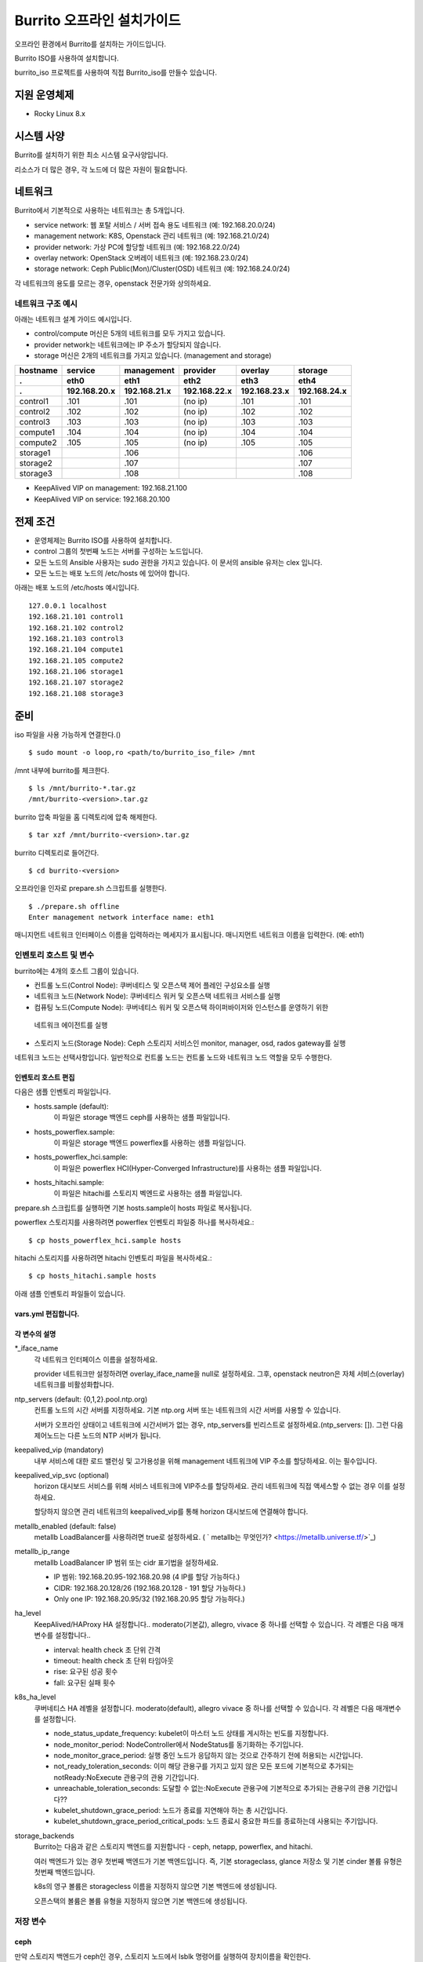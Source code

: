 =======================================
Burrito 오프라인 설치가이드
=======================================


.. This content will be ignored during compilation
   .. contents::
      :local:
      :backlinks: none
      :depth: 2

오프라인 환경에서 Burrito를 설치하는 가이드입니다.

Burrito ISO를 사용하여 설치합니다.

burrito_iso 프로젝트를 사용하여 직접 Burrito_iso를 만들수 있습니다.


지원 운영체제
---------------

* Rocky Linux 8.x

시스템 사양
-------------

Burrito를 설치하기 위한 최소 시스템 요구사양입니다.

========= ========= =========== ========= ===========
node role CPU (ea)  Memory (GB) Disk (GB) Extra Disks
--------- --------- ----------- --------- -----------
control   8         16          50        N/A        
--------- --------- ----------- --------- -----------
compute   4         8           50        N/A        
--------- --------- ----------- --------- -----------                            
storage   4         8           50        3 ea x 50GB        
========  ========= =========== ========= =========== 

리소스가 더 많은 경우, 각 노드에 더 많은 자원이 필요합니다.

네트워크
-----------

Burrito에서 기본적으로 사용하는 네트워크는 총 5개입니다.

* service network: 웹 포탈 서비스 / 서버 접속 용도 네트워크 (예: 192.168.20.0/24)
* management network: K8S, Openstack 관리 네트워크 (예: 192.168.21.0/24)
* provider network: 가상 PC에 할당할 네트워크 (예: 192.168.22.0/24)
* overlay network: OpenStack 오버레이 네트워크 (예: 192.168.23.0/24)
* storage network: Ceph Public(Mon)/Cluster(OSD) 네트워크 (예: 192.168.24.0/24)

각 네트워크의 용도를 모르는 경우, openstack 전문가와 상의하세요.

네트워크 구조 예시
++++++++++++++++++++

아래는 네트워크 설계 가이드 예시입니다. 

* control/compute 머신은 5개의 네트워크를 모두 가지고 있습니다.
* provider network는 네트워크에는 IP 주소가 할당되지 않습니다.
* storage 머신은 2개의 네트워크를 가지고 있습니다. (management and storage)

========  ============ ============ ============ ============ ============
hostname  service      management   provider     overlay      storage
--------  ------------ ------------ ------------ ------------ ------------
 .        eth0         eth1         eth2         eth3         eth4
 .        192.168.20.x 192.168.21.x 192.168.22.x 192.168.23.x 192.168.24.x 
========  ============ ============ ============ ============ ============
control1  .101          .101          (no ip)     .101           .101
control2  .102          .102          (no ip)     .102           .102
control3  .103          .103          (no ip)     .103           .103
compute1  .104          .104          (no ip)     .104           .104
compute2  .105          .105          (no ip)     .105           .105
storage1                .106                                     .106
storage2                .107                                     .107
storage3                .108                                     .108
========  ============ ============ ============ ============ ============

* KeepAlived VIP on management: 192.168.21.100
* KeepAlived VIP on service: 192.168.20.100

전제 조건
----------

* 운영체제는 Burrito ISO를 사용하여 설치합니다.
* control 그룹의 첫번째 노드는 서버를 구성하는 노드입니다.
* 모든 노드의 Ansible 사용자는 sudo 권한을 가지고 있습니다. 이 문서의 ansible 유저는 clex 입니다.
* 모든 노드는 배포 노드의 /etc/hosts 에 있어야 합니다.

아래는 배포 노드의 /etc/hosts 예시입니다.

::

   127.0.0.1 localhost
   192.168.21.101 control1
   192.168.21.102 control2
   192.168.21.103 control3
   192.168.21.104 compute1
   192.168.21.105 compute2
   192.168.21.106 storage1
   192.168.21.107 storage2
   192.168.21.108 storage3

준비
-------

iso 파일을 사용 가능하게 연결한다.()

::

   $ sudo mount -o loop,ro <path/to/burrito_iso_file> /mnt

/mnt 내부에 burrito를 체크한다.

::

   $ ls /mnt/burrito-*.tar.gz
   /mnt/burrito-<version>.tar.gz

burrito 압축 파일을 홈 디렉토리에 압축 해제한다.

::

   $ tar xzf /mnt/burrito-<version>.tar.gz

burrito 디렉토리로 들어간다.

::

   $ cd burrito-<version>

오프라인을 인자로 prepare.sh 스크립트를 실행한다.

::

   $ ./prepare.sh offline
   Enter management network interface name: eth1

매니지먼트 네트워크 인터페이스 이름을 입력하라는 메세지가 표시됩니다.
매니지먼트 네트워크 이름을 입력한다. (예: eth1)

인벤토리 호스트 및 변수
++++++++++++++++++++++++++++

burrito에는 4개의 호스트 그룹이 있습니다.

* 컨트롤 노드(Control Node): 쿠버네티스 및 오픈스택 제어 플레인 구성요소를 실행
* 네트워크 노드(Network Node): 쿠버네티스 워커 및 오픈스택 네트워크 서비스를 실행
* 컴퓨팅 노드(Compute Node): 쿠버네티스 워커 및 오픈스택 하이퍼바이저와 인스턴스를 운영하기 위한
 네트워크 에이전트를 실행
* 스토리지 노드(Storage Node): Ceph 스토리지 서비스인 monitor, manager, osd, rados gateway를 실행

네트워크 노드는 선택사항입니다. 일반적으로 컨트롤 노드는 컨트롤 노드와 네트워크 노드 역할을
모두 수행한다.

인벤토리 호스트 편집
^^^^^^^^^^^^^^^^^^^^^^^

다음은 샘플 인벤토리 파일입니다.

* hosts.sample (default):
    이 파일은 storage 백엔드 ceph를 사용하는 샘플 파일입니다.
* hosts_powerflex.sample:
    이 파일은 storage 백엔드 powerflex를 사용하는 샘플 파일입니다.
* hosts_powerflex_hci.sample:
    이 파일은 powerflex HCI(Hyper-Converged Infrastructure)를 사용하는 샘플 파일입니다.
* hosts_hitachi.sample:
    이 파일은 hitachi를 스토리지 벡엔드로 사용하는 샘플 파일입니다.

    
.. 경고::
    powerflex를 burrito에 설치하려면 Dell에서 powerflex rpm 패키지를 지원받아야 합니다.

.. 경고::
    HSPC(hitachi storage Plug-in for Containers) 이미지를 burrito에 설치하려면 Hitachi 에서
    hitachi 컨테이너 이미지를 받아야 합니다.

prepare.sh 스크립트를 실행하면 기본 hosts.sample이 hosts 파일로 복사됩니다.

powerflex 스토리지를 사용하려면 powerflex 인벤토리 파일중 하나를 복사하세요.::

   $ cp hosts_powerflex_hci.sample hosts

hitachi 스토리지를 사용하려면 hitachi 인벤토리 파일을 복사하세요.::

   $ cp hosts_hitachi.sample hosts

아래 샘플 인벤토리 파일들이 있습니다.

.. collapse:: 기본 인벤토리 파일

   .. code-block::
      :linenos:

      control1 ip=192.168.21.101 ansible_connection=local ansible_python_interpreter=/usr/bin/python3
      control2 ip=192.168.21.102
      control3 ip=192.168.21.103
      compute1 ip=192.168.21.104
      compute2 ip=192.168.21.105
      storage1 ip=192.168.21.106
      storage2 ip=192.168.21.107
      storage3 ip=192.168.21.108

      # ceph nodes
      [mons]
      storage[1:3]

      [mgrs]
      storage[1:3]

      [osds]
      storage[1:3]

      [rgws]
      storage[1:3]

      [clients]
      control[1:3]
      compute[1:2]

      # kubernetes nodes
      [kube_control_plane]
      control[1:3]

      [kube_node]
      control[1:3]
      compute[1:2]

      # openstack nodes
      [controller-node]
      control[1:3]

      [network-node]
      control[1:3]

      [compute-node]
      compute[1:2]

      ###################################################
      ## Do not touch below if you are not an expert!!! #
      ###################################################

.. collapse:: powerflex 인벤토리 파일

   .. code-block::
      :linenos:

      control1 ip=192.168.21.101 ansible_connection=local ansible_python_interpreter=/usr/bin/python3
      control2 ip=192.168.21.102
      control3 ip=192.168.21.103
      compute1 ip=192.168.21.104
      compute2 ip=192.168.21.105
      storage1 ip=192.168.21.106
      storage2 ip=192.168.21.107
      storage3 ip=192.168.21.108

      # ceph nodes
      [mons]
      [mgrs]
      [osds]
      [rgws]
      [clients]

      # powerflex nodes
      [mdm]
      storage[1:3]

      [sds]
      storage[1:3]

      [sdc]
      control[1:3]
      compute[1:2]

      [gateway]
      storage[1:2]

      [presentation]
      storage3

      # kubernetes nodes
      [kube_control_plane]
      control[1:3]

      [kube_node]
      control[1:3]
      compute[1:2]

      # openstack nodes
      [controller-node]
      control[1:3]

      [network-node]
      control[1:3]

      [compute-node]
      compute[1:2]

      ###################################################
      ## Do not touch below if you are not an expert!!! #
      ###################################################

.. collapse:: powerflex HCI 인벤토리 파일

   .. code-block::
      :linenos:

      pfx-1 ip=192.168.21.131 ansible_connection=local ansible_python_interpreter=/usr/bin/python3
      pfx-2 ip=192.168.21.132
      pfx-3 ip=192.168.21.133

      # ceph nodes
      [mons]
      [mgrs]
      [osds]
      [rgws]
      [clients]

      # powerflex nodes
      [mdm]
      pfx-[1:3]

      [sds]
      pfx-[1:3]

      [sdc]
      pfx-[1:3]

      [gateway]
      pfx-[1:2]

      [presentation]
      pfx-3

      # kubernetes nodes
      [kube_control_plane]
      pfx-[1:3]

      [kube_node]
      pfx-[1:3]

      # openstack nodes
      [controller-node]
      pfx-[1:3]

      [network-node]
      pfx-[1:3]

      [compute-node]
      pfx-[1:3]

      ###################################################
      ## Do not touch below if you are not an expert!!! #
      ###################################################

.. collapse:: hitachi 인벤토리 파일

   .. code-block::
      :linenos:

      control1 ip=192.168.21.101 ansible_connection=local ansible_python_interpreter=/usr/bin/python3
      control2 ip=192.168.21.102
      control3 ip=192.168.21.103
      compute1 ip=192.168.21.104
      compute2 ip=192.168.21.105
      storage1 ip=192.168.21.106
      storage2 ip=192.168.21.107
      storage3 ip=192.168.21.108
      
      # ceph nodes
      [mons]
      [mgrs]
      [osds]
      [rgws]
      [clients]
      
      # kubernetes nodes
      [kube_control_plane]
      control[1:3]
      
      [kube_node]
      control[1:3]
      compute[1:2]
      
      # openstack nodes
      [controller-node]
      control[1:3]
      
      [network-node]
      control[1:3]
      
      [compute-node]
      compute[1:2]
      
      ###################################################
      ## Do not touch below if you are not an expert!!! #
      ###################################################


.. 경고::
   이 샘플 파일에는 네트워크 노드가 없으므로 컨트롤 노드가 네트워크 그룹에
   있음을 주의하세요.

vars.yml 편집합니다.
^^^^^^^^^^^^^^^^^^^^^

.. code-block:: yaml
   :linenos:

   ---
   ### 네트워크 인터페이스명 정의.
   # overlay 네트워크를 설정하지 않으려면 overlay_iface_name을 null로 설정하세요.
   # 그후, provider 네트워크만 설정합니다.
   svc_iface_name: eth0
   mgmt_iface_name: eth1
   provider_iface_name: eth2
   overlay_iface_name: eth3
   storage_iface_name: eth4
   
   ### ntp
   # 컨트롤 노드의 대한 시간 서버를 지정해야 합니다.
   # 네트워크에 기본 ntp.org 서버 또는 시간 서버를 사용할 수 있습니다.
   # 만약 서버가 오프라인이고 네트워크에 시간 서버가 없으면,
   #   ntp_servers를 빈 목록으로 설정하세요.  
   #   그런 다음 컨트롤 노드는 다른 노드의 ntp 서버가 됩니다.
   # ntp_servers: []
   ntp_servers:
     - 0.pool.ntp.org
     - 1.pool.ntp.org
     - 2.pool.ntp.org
   
   ### keepalived VIP 매니지먼트 네트워크 연결(필수)
   keepalived_vip: ""
   # keepalived VIP 서비스 네트워크 연결 (선택)
   # 메니지먼트 네트워크에 직접 엑세스할 수 없는 경우 설정하세요.
   # 서비스 네트워크를 통해 horizon 대쉬보드에 엑세스해야 합니다..
   keepalived_vip_svc: ""
   
   ### metallb
   # metallb LoadBalancer를 사용하려면, true로 설정합니다.
   metallb_enabled: false
   # MetalLB LoadBalancer IP 범위 또는 cidr 표기법을 설정합니다.
   # IP 범위: 192.168.20.95-192.168.20.98 (4개의 ip할당 가능)
   # CIDR: 192.168.20.128/26 (192.168.20.128 - 191 지정가능.)
   # 하나의 IP: 192.168.20.95/32
   metallb_ip_range:
     - "192.168.20.95-192.168.20.98"
   
   ### HA tuning
   # ha 단계: moderato, allegro, and vivace
   # moderato: 기본 라이브니스 업데이트 및 failover 응답
   # allegro: 더 빠른 라이브니스 업데이트 및 failover 응답
   # vivace: 가장 빠른 라이브니스 업데이트 및 failover 응답
   ha_level: "moderato"
   k8s_ha_level: "moderato"
   
   ### 스토리지
   # 스토리지 백엔드: ceph 또는 netapp
   # 여러 백엔드가 있는경우, 첫번째 백엔드가 기본 백엔드입니다..
   storage_backends:
     - ceph
     - netapp
     - powerflex
     - hitachi
   
   # ceph: ceph 설정은 group_vars/all/ceph_vars.yml 에 있습니다.
   # netapp: netapp 설정은 group_vars/all/netapp_vars.yml 에 있습니다.
   # powerflex: powerflex 설정은 group_vars/all/powerflex_vars.yml 에 있습니다.
   # hitachi: hitachi 설정은 group_vars/all/hitachi_vars.yml 에 있습니다.

   ##############################################
   ## 전문가가 아니라면 아래를 편집하지 마세요!!!  #
   ##############################################

각 변수의 설명
^^^^^^^^^^^^^^^^

\*_iface_name
  각 네트워크 인터페이스 이름을 설정하세요.

  provider 네트워크만 설정하려면 overlay_iface_name을 null로 설정하세요.
  그후, openstack neutron은 자체 서비스(overlay) 네트워크를 비활성화합니다.

ntp_servers (default: {0,1,2}.pool.ntp.org)
  컨트롤 노드의 시간 서버를 지정하세요.
  기본 ntp.org 서버 또는 네트워크의 시간 서버를 사용할 수 있습니다.

  서버가 오프라인 상태이고 네트워크에 시간서버가 없는 경우,
  ntp_servers를 빈리스트로 설정하세요.(ntp_servers: []). 그런 다음 제어노드는
  다른 노드의 NTP 서버가 됩니다.

keepalived_vip (mandatory)
  내부 서비스에 대한 로드 밸런싱 및 고가용성을 위해 management 네트워크에 VIP
  주소를 할당하세요. 이는 필수입니다.

keepalived_vip_svc (optional)
  horizon 대시보드 서비스를 위해 서비스 네트워크에 VIP주소를 할당하세요.
  관리 네트워크에 직접 액세스할 수 없는 경우 이를 설정하세요.

  할당하지 않으면 관리 네트워크의 keepalived_vip를 통해 horizon
  대시보드에 연결해야 합니다.

metallb_enabled (default: false)
  metallb LoadBalancer를 사용하려면 true로 설정하세요.
  ( ` metallb는 무엇인가? <https://metallb.universe.tf/>`_)

metallb_ip_range
  metallb LoadBalancer IP 범위 또는 cidr 표기법을 설정하세요.

  * IP 범위: 192.168.20.95-192.168.20.98 (4 IP를 할당 가능하다.)
  * CIDR: 192.168.20.128/26 (192.168.20.128 - 191 할당 가능하다.)
  * Only one IP: 192.168.20.95/32 (192.168.20.95 할당 가능하다.)

ha_level
  KeepAlived/HAProxy HA 설정합니다..
  moderato(기본값), allegro, vivace 중 하나를 선택할 수 있습니다.
  각 레벨은 다음 매개변수를 설정합니다..

  * interval: health check 초 단위 간격
  * timeout: health check 초 단위 타임아웃
  * rise: 요구된 성공 횟수
  * fall: 요구된 실패 횟수

k8s_ha_level
  쿠버네티스 HA 레벨을 설정합니다.
  moderato(default), allegro vivace 중 하나를 선택할 수 있습니다.
  각 레벨은 다음 매개변수를 설정합니다.

  * node_status_update_frequency: 
    kubelet이 마스터 노드 상태를 게시하는 빈도를 지정합니다.
  * node_monitor_period:
    NodeController에서 NodeStatus를 동기화하는 주기입니다.
  * node_monitor_grace_period:
    실행 중인 노드가 응답하지 않는 것으로 간주하기 전에 허용되는 시간입니다.
  * not_ready_toleration_seconds:
    이미 해당 관용구를 가지고 있지 않은 모든 포드에 기본적으로 추가되는 notReady:NoExecute 관용구의 관용 기간입니다.
  * unreachable_toleration_seconds:
    도달할 수 없는:NoExecute 관용구에 기본적으로 추가되는 관용구의 관용 기간입니다??
  * kubelet_shutdown_grace_period:
    노드가 종료를 지연해야 하는 총 시간입니다.
  * kubelet_shutdown_grace_period_critical_pods:
    노드 종료시 중요한 파드를 종료하는데 사용되는 주기입니다.

storage_backends
  Burrito는 다음과 같은 스토리지 백엔드를 지원합니다 -
  ceph, netapp, powerflex, and hitachi.

  여러 백엔드가 있는 경우 첫번째 백엔드가 기본 백엔드입니다.
  즉, 기본 storageclass, glance 저장소 및 기본 cinder 볼륨 유형은 첫번째 백엔드입니다.
  
  k8s의 영구 볼륨은 storagecless 이름을 지정하지 않으면 기본 백엔드에 생성됩니다.
  
  오픈스택의 볼륨은 볼륨 유형을 지정하지 않으면 기본 백엔드에 생성됩니다.

저장 변수
++++++++++

ceph
^^^^^

만약 스토리지 백엔드가 ceph인 경우, 
스토리지 노드에서 lsblk 명령어를 실행하여 장치이름을 확인한다.

.. code-block:: shell

   storage1$ lsblk -p
   NAME        MAJ:MIN RM SIZE RO TYPE MOUNTPOINT
   /dev/sda      8:0    0  50G  0 disk 
   └─/dev/sda1   8:1    0  50G  0 part /
   /dev/sdb      8:16   0  50G  0 disk 
   /dev/sdc      8:32   0  50G  0 disk 
   /dev/sdd      8:48   0  50G  0 disk 

이 경우, /dev/sda 가 운영체제 디스크이고 /dev/sd{b,c,d}는
ceph OSD 디스크입니다.

group_vars/all/ceph_vars.yml 을 편집하세요.

.. code-block::
   :linenos:

   ---
   # ceph config
   lvm_volumes:
     - data: /dev/sdb
     - data: /dev/sdc
     - data: /dev/sdd
   ...

netapp
^^^^^^^

netapp 스토리지 백엔드의 경우, group_vars/all/netapp_vars.yml을 편집하세요.

.. code-block::
   :linenos:

   ---
   netapp:
     - name: netapp1
       managementLIF: "192.168.100.230"
       dataLIF: "192.168.140.19"
       svm: "svm01"
       username: "admin"
       password: "<netapp_admin_password>"
       nfsMountOptions: "lookupcache=pos"
       shares:
         - /dev03
   ...

특정 NFS 버전을 사용하려면 nfsMountOption의 nfsvers를 추가할 수 있습니다.

예를들어, nfs version 4.0을 사용하려면 nfsMountOptions에 nfsvers=4.0을 입력하세요.
(nfsMountOptions: "nfsvers=4.0,lookupcache=pos")
그런 다음, NetApp NFS 스토리지에서 NFS 버전 4가 활성화되어 있는지 확인해야 합니다.

만약 이러한 변수들이 무엇을 의미하는지 모르겠다면, Netapp 엔지니어에게 문의하세요.

powerflex
^^^^^^^^^^

powerflex 스토리지 백엔드의 경우,
스토리지 노드에서 lsblk 명령어를 입력해서 디바이스명을 확인한다.

.. code-block::
   :linenos:

   storage1$ lsblk -p
   NAME        MAJ:MIN RM SIZE RO TYPE MOUNTPOINT
   /dev/sda      8:0    0  50G  0 disk
   └─/dev/sda1   8:1    0  50G  0 part /
   /dev/sdb      8:16   0  50G  0 disk
   /dev/sdc      8:32   0  50G  0 disk
   /dev/sdd      8:48   0  50G  0 disk

이 경우, /dev/sda 는 운영체제 디스크이고 /dev/sd{b,c,d} 는 powerflex SDS 디스크이다.

group_vars/all/powerflex_vars.yml 을 편집합니다.

.. code-block::
   :linenos:

   # MDM VIPs on storage networks
   mdm_ip:
     - "192.168.24.100"
   storage_iface_names:
     - eth4
   sds_devices:
     - /dev/sdb
     - /dev/sdc
     - /dev/sdd

   #
   # Do Not Edit below
   #

만약 이 변수들이 무엇을 의미하는지 모르겠다면, 
Dell 엔지니어에게 문의하세요.

hitachi
^^^^^^^

burrito에서 히타치 스토리지를 사용하기 전에,
호스트 그룹 및 호스트 모드 옵션을 수동으로 설정해야 합니다.

참고바랍니다.
:문서:`히타치 스토리지 매뉴얼 설정 가이드 <setup_hitachi_storage>`.

히타치 스토리지 백엔드의 경우, group_vars/all/hitachi_vars.yml를 편집하세요.

.. code-block::
   :linenos:

   ---
   # 스토리지 모델: 저장소 모델 hitachi_prefix_id를 아래에서 확인하세요.
   hitachi_storage_model: vsp_e990
   
   ## k8s 스토리지클래스 변수들
   # 히타치 스토리지 시리얼 넘버를 확인한다.
   hitachi_serial_number: "<serial_number>"
   hitachi_pool_id: "0"
   # k8s PV에서 사용할 포트 식별자
   hitachi_port_id: "CL4-A"
   
   ## openstack cinder 변수들
   hitachi_san_ip: "<san_ip>"
   hitachi_san_login: "<san_login>"
   hitachi_san_password: "<san_password>"
   hitachi_ldev_range: "00:10:00-00:10:FF"
   hitachi_target_ports: "CL3-A"
   hitachi_compute_target_ports: "CL1-A,CL2-A,CL3-A,CL5-A,CL6-A"
   
   ###########################
   # 아래를 수정하지 마세요!!! #
   ###########################

저장소에 관한 정보를 얻으려면 히타치 엔지니어에게 문의하세요.

* hitachi_storage_model: hitachi_prefix_id 변수 값 중 하나를 입력하세요.
* hitachi_serial_number: 6자리 시리얼 번호
* hitachi_pool_id: 히타치 스토리지 풀 ID
* hitachi_port_id: 쿠버네티스 포트 ID
* hitachi_san_ip: 히타치 컨트롤러의 IP주소
* hitachi_san_login: 히타치 컨트롤러의 사용자 이름
* hitachi_san_password: 히타치 컨트롤러의 비밀번호
* hitachi_ldev_range: 씬더 드라이버에서 사용할 수 있는 LDEV 번호 범위를 
  ‘aa:bb:cc-dd:ee:ff’ 형식으로 입력하세요.
* hitachi_target_ports: 볼륨을 제어노드에 연결하는데 사용되는 저장소 포트ID
* hitachi_compute_target_ports: 제어 및 컴퓨팅 노드에 볼륨을 연결하는데 사용되는
저장소 포트ID

vault secret 파일 생성
+++++++++++++++++++++++++++

비밀번호를 암호화하기 위해 vault 파일을 생성합니다.::

   $ ./run.sh vault
   <user> password:
   openstack admin password:
   Encryption successful

다른 노드에 ssh 연결을 위한 사용자 비밀번호를 입력하세요.

오픈스택 horizon 대시보드에 연결할 때 사용할 오픈스택 관리자 비밀번호를
입력하세요.

연결 확인
+++++++++++++

다른 노드 연결을 확인하세요.::

   $ ./run.sh ping

모든 노드에서 성공을 확인해야 합니다.

설치
--------

각 플레이북 실행 시 PLAY REACAP에서 실패한 작업이 없어야 합니다.

예를 들어::

   PLAY RECAP *****************************************************************
   control1                   : ok=20   changed=8    unreachable=0    failed=0    skipped=0    rescued=0    ignored=0   
   control2                   : ok=19   changed=8    unreachable=0    failed=0    skipped=0    rescued=0    ignored=0   
   control3                   : ok=19   changed=8    unreachable=0    failed=0    skipped=0    rescued=0    ignored=0   

각 단계에는 결과 프로세스가 있으며, 다음 단계로 넘어가기 전에 확인해주세요.

.. 경고::
   **결과 확인시 실패작업이 있을경우 다음단계를 진행하지 마세요.**

Step.1 Preflight
+++++++++++++++++

Preflight 설치 단계는 다음 작업을 구현합니다.

* 로컬 yum 리포지토리를 설정합니다.
* NTP 타임 서버 및 클라이언트 구성.
* 공개 ssh 키를 다른 노드에 배포합니다. (deploy_ssh_key 가 true 인 경우).

설치
^^^^^^^

preflight 플레이북 실행.::

   $ ./run.sh preflight

확인
^^^^^

로컬 yum 리포지토리가 모든 노드에 설정 되어있는지 확인합니다.::

   $ sudo dnf repolist
   repo id                               repo name
   burrito                               Burrito Repo

ntp 서버 및 클라이언트가 구성되어 있는지 확인한다.

ntp_servers를 빈 목록(ntp_servers: [])으로 설정하면,
각 제어 노드는 다른 제어 노드를 타임 서버로 가져야 한다.::

   control1$ chronyc sources
   MS Name/IP address      Stratum Poll Reach LastRx Last sample               
   ========================================================================
   ^? control2             9   6   377   491   +397ms[ +397ms] +/-  382us
   ^? control3             9   6   377   490   -409ms[ -409ms] +/-  215us

컴퓨트/스토리지 노드에는 시간 서버로 제어 노드가 있어야 한다.::

   $ chronyc sources
   MS Name/IP address      Stratum Poll Reach LastRx Last sample               
   ========================================================================
   ^* control1             8   6   377    46    -15us[  -44us] +/-  212us
   ^- control2             9   6   377    47    -57us[  -86us] +/-  513us
   ^- control3             9   6   377    47    -97us[ -126us] +/-  674us

Step.2 HA 
++++++++++

HA 설치 단계는 다음과 같은 작업을 구현한다.

* KeepAlived 서비스를 설정합니다..
* HAProxy 서비스를 설정합니다.

KeepAlived 및 HAProxy 서비스는 burrito 플랫폼의 필수 서비스입니다.

로컬 컨테이너 레지스트리, 로컬 yum 리포지토리,
Ceph Rados Gateway 서비스는 해당 서비스에 종속성을 갖는다.

설치
^^^^^

HA 스택 플레이북 실행.::

   $ ./run.sh ha

확인
^^^^^^

컨트롤 노드에서 keepalived 및 haproxy가 실행중인지 확인한다.::

   $ sudo systemctl status keepalived haproxy
   keepalived.service - LVS and VRRP High Availability Monitor
   ...
      Active: active (running) since Wed 2023-05-31 17:29:05 KST; 6min ago
   ...
   haproxy.service - HAProxy Load Balancer
   ...
      Active: active (running) since Wed 2023-05-31 17:28:52 KST; 8min ago

management 인터페이스에 keepalived_vip가 생성되었는지 확인합니다 
첫번째 컨트롤 노드.::

   $ ip -br -4 address show dev eth1
   eth1             UP             192.168.21.101/24 192.168.21.100/32 

서비스 인터페이스에 keepalived_vip_svc가 생성되었는지 확인합니다 
설정을 했을 경우 첫번째 컨트롤 노드.::

   $ ip -br -4 address show dev eth0
   eth0             UP             192.168.20.101/24 192.168.20.100/32 

Step.3 Ceph
+++++++++++

스토리지 백엔드로 ceph를 정의하지 않았으면 이 단계를 건너 뛰세요.

Ceph 설치 단계는 다음과 같은 작업을 구현합니다.

* 스토리지 노드에 ceph 서버 및 클라이언트 패키지를 설치합니다.
* 다른 노드에 ceph 클라이언트 패키지를 설치합니다.
* 스토리지 노드에 ceph monitor, manager, osd, rados gateway 서비스를
   설정합니다.

설치
^^^^^

ceph가 스토리지 백엔드에 있으면 ceph 플레이북을 실행합니다.::

   $ ./run.sh ceph

확인
^^^^^^

ceph 플레이북 실행 후 ceph 상태 확인.::

   $ sudo ceph health
   HEALTH_OK

HEALTH_OK 확인한다.

자세한 상태를 확인하려면, `sudo ceph -s` 명령어를 실행한다.
아래와 같이 출력된다.::

   $ sudo ceph -s
     cluster:
       id:     cd7bdd5a-1814-4e6a-9e07-c2bdc3f53fea
       health: HEALTH_OK
    
     services:
       mon: 3 daemons, quorum storage1,storage2,storage3 (age 17h)
       mgr: storage2(active, since 17h), standbys: storage1, storage3
       osd: 9 osds: 9 up (since 17h), 9 in (since 17h)
       rgw: 3 daemons active (3 hosts, 1 zones)
    
     data:
       pools:   10 pools, 513 pgs
       objects: 2.54k objects, 7.3 GiB
       usage:   19 GiB used, 431 GiB / 450 GiB avail
       pgs:     513 active+clean

4가지 서비스가 있습니다. - mon, mgr, osd, and rgw.

때때로 Health_WARN <something> 과 함께 recently crashed 로 표시될수 있습니다.
괜찮아요. 대부분 무해한 경고입니다.

충돌 목록을 나열합니다.::

   $ sudo ceph crash ls

모든 충돌 기록입니다.::

   $ sudo ceph crash archive-all

이후, ceph 상태를 다시 확인합니다. HEALTH_OK가 나옵니다.

Step.4 Kubernetes
+++++++++++++++++

쿠버네티스 설치 단계는 다음과 같은 작업을 구현한다.

* 쿠버네티스 노드에 쿠버네티스 이진파일을 설치합니다.
* 쿠버네티스 컨트롤 플레인을 설정합니다.
* 쿠버네티스 워커 노드를 설정합니다.
* kube-system 네임스페이스에 로컬 레지스트리를 설정합니다.

설치
^^^^^^^

k8s 플레이북을 실행.::

   $ ./run.sh k8s

확인
^^^^^^

모든 노드가 Ready 상태인지 확인한다.::

   $ sudo kubectl get nodes
   NAME       STATUS   ROLES           AGE   VERSION
   compute1   Ready    <none>          15m   v1.28.3
   compute2   Ready    <none>          15m   v1.28.3
   control1   Ready    control-plane   17m   v1.28.3
   control2   Ready    control-plane   16m   v1.28.3
   control3   Ready    control-plane   16m   v1.28.3


Step.5.1 Netapp
++++++++++++++++

스토리지 백엔드로 netapp 정의하지 않았으면 이 단계를 건너 뛰세요.

Netapp 설치 단계는 다음과 같은 작업을 구현한다.

* 트라이던트 네임스페이스에 트라이던트 구성요소를 설치합니다.
* netapp 백엔드를 설정합니다.
* netapp 스토리지 클래스를 만듭니다.

설치
^^^^^^^

netapp 플레이북 실행.::

   $ ./run.sh netapp

확인
^^^^^

모든 파드가 Running 이고 Ready가 되었는지 확인하세요.::

   $ sudo kubectl get pods -n trident
   NAME                           READY   STATUS    RESTARTS   AGE
   trident-csi-6b96bb4f87-tw22r   6/6     Running   0          43s
   trident-csi-84g2x              2/2     Running   0          42s
   trident-csi-f6m8w              2/2     Running   0          42s
   trident-csi-klj7h              2/2     Running   0          42s
   trident-csi-kv9mw              2/2     Running   0          42s
   trident-csi-r8gqv              2/2     Running   0          43s

netapp 스토리지 클래스가 생성되었는지 확인.::

   $ sudo kubectl get storageclass netapp
   NAME               PROVISIONER             RECLAIMPOLICY   VOLUMEBINDINGMODE   ALLOWVOLUMEEXPANSION   AGE
   netapp (default)   csi.trident.netapp.io   Delete          Immediate           true                   20h

Step.5.2 Powerflex
+++++++++++++++++++

스토리지 백엔드로 powerflex를 정의하지 않았으면 이 단계를 건너 뛰세요.

powerflex 설치 단계는 다음과 같은 작업을 구현한다.

* powerflex rpm 패키지를 설치합니다.
* powerflex MDM cluster를 생성합니다.
* gateway 및 프리젠테이션 서비스를 구성합니다.
* Protection Domain, Storage Pool, 및 SDS 디바이스를 설정합니다.
* vxflexos 네임스페이스에 vxflexos 컨트롤러 및 노드를 설치합니다.
* powerflex 스토리지 클래스를 생성합니다.

설치
^^^^^

powerflex 플레이북을 실행.::

   $ ./run.sh powerflex

확인
^^^^^

vxflexos 네임스페이스의 모든 파드가 실행중이고 준비 상태인지 확인.::

   $ sudo kubectl get pods -n vxflexos
   NAME                                   READY   STATUS    RESTARTS   AGE
   vxflexos-controller-744989794d-92bvf   5/5     Running   0          18h
   vxflexos-controller-744989794d-gblz2   5/5     Running   0          18h
   vxflexos-node-dh55h                    2/2     Running   0          18h
   vxflexos-node-k7kpb                    2/2     Running   0          18h
   vxflexos-node-tk7hd                    2/2     Running   0          18h

powerflex 스토리지 클래스가 생성되었는지 확인.::

   $ sudo kubectl get storageclass powerflex
   NAME                  PROVISIONER                RECLAIMPOLICY   VOLUMEBINDINGMODE      ALLOWVOLUMEEXPANSION   AGE
   powerflex (default)   csi-vxflexos.dellemc.com   Delete          WaitForFirstConsumer   true                   20h

Step.5.3 Hitachi
+++++++++++++++++

스토리지 백엔드로 hitachi를 정의하지 않았으면 이 단계를 건너 뛰세요.

Hitachi설치 단계는 다음과 같은 작업을 구현한다.

* hspc-operator-system 네임스페이스에 HSPC(Hitachi Storage Plug-in for Containers)를 설치합니다.
* Hitachi 스토리지 클래스를 생성합니다.

설치
^^^^^

hitachi 플레이북 실행.::

   $ ./run.sh hitachi

확인
^^^^^^

hspc-operator-system 네임스페이스에서 모든 Pod가 실행 중이고 준비되었는지 확인.::

   $ sudo kubectl get pods -n hspc-operator-system
   NAME                                                READY   STATUS    RESTARTS        AGE
   hspc-csi-controller-7c4cbdccbc-sh7lz                6/6     Running   0               40s
   hspc-csi-node-2snpm                                 2/2     Running   0               42s
   hspc-csi-node-2t897                                 2/2     Running   0               42s
   hspc-csi-node-xd78f                                 2/2     Running   0               42s
   hspc-operator-controller-manager-599b69557b-6v9k7   1/1     Running   0               35s

powerflex storageclass 가 생성되었는지 확인.::

   $ sudo kubectl get storageclass hitachi
   NAME                PROVISIONER            RECLAIMPOLICY   VOLUMEBINDINGMODE   ALLOWVOLUMEEXPANSION   AGE
   hitachi (default)   hspc.csi.hitachi.com   Delete          Immediate           true                   30s

Step.6 Patch
+++++++++++++

patch 설치 단계는 다음 작업을 수행합니다.

* ceph가 storage_backends에 있으면 ceph-csi 드라이버를 설치합니다..
* kube-apiserver 를 패치합니다.

설치
^^^^^^^

patch 플레이북 실행.::

   $ ./run.sh patch

확인
^^^^^

패치 후 kube-apiserver를 다시 시작하는데 시간이 걸립니다.

모든 파드가 Running 상태를 확인하고 kube-system 네임스페이스에 Running 상태인지 확인.

.. collapse:: kube-system 네임스페이스 파드 목록

   .. code-block:: shell

      $ sudo kubectl get pods -n kube-system
      NAME                                       READY STATUS    RESTARTS      AGE
      calico-kube-controllers-67c66cdbfb-rz8lz   1/1   Running   0             60m
      calico-node-28k2c                          1/1   Running   0             60m
      calico-node-7cj6z                          1/1   Running   0             60m
      calico-node-99s5j                          1/1   Running   0             60m
      calico-node-tnmht                          1/1   Running   0             60m
      calico-node-zmpxs                          1/1   Running   0             60m
      coredns-748d85fb6d-c8cj2                   1/1   Running   1 (28s ago)   59m
      coredns-748d85fb6d-gfv98                   1/1   Running   1 (27s ago)   59m
      dns-autoscaler-795478c785-hrjqr            1/1   Running   1 (32s ago)   59m
      kube-apiserver-control1                    1/1   Running   0             33s
      kube-apiserver-control2                    1/1   Running   0             34s
      kube-apiserver-control3                    1/1   Running   0             35s
      kube-controller-manager-control1           1/1   Running   1             62m
      kube-controller-manager-control2           1/1   Running   1             62m
      kube-controller-manager-control3           1/1   Running   1             62m
      kube-proxy-jjq5l                           1/1   Running   0             61m
      kube-proxy-k4kxq                           1/1   Running   0             61m
      kube-proxy-lqtgc                           1/1   Running   0             61m
      kube-proxy-qhdzh                           1/1   Running   0             61m
      kube-proxy-vxrg8                           1/1   Running   0             61m
      kube-scheduler-control1                    1/1   Running   2             62m
      kube-scheduler-control2                    1/1   Running   1             62m
      kube-scheduler-control3                    1/1   Running   1             62m
      nginx-proxy-compute1                       1/1   Running   0             60m
      nginx-proxy-compute2                       1/1   Running   0             60m
      nodelocaldns-5dbbw                         1/1   Running   0             59m
      nodelocaldns-cq2sd                         1/1   Running   0             59m
      nodelocaldns-dzcjr                         1/1   Running   0             59m
      nodelocaldns-plhwm                         1/1   Running   0             59m
      nodelocaldns-vlb8w                         1/1   Running   0             59m
      registry-5v9th                             1/1   Running   0             58m

레지스트리 파드가 실행되고 준비될 때까지 기다립니다.


Step.7 Registry
+++++++++++++++

Registry 설치 단계는 다음 작업을 구현합니다.

* registry 파드 이름을 가져옵니다.
* ISO에서 registry 파드로 컨테이너 이미지를 복사합니다.

설치
^^^^^^^

registry 플레이북을 실행.::

   $ ./run.sh registry

확인
^^^^^^

이미지가 로컬 registry에 있는지 확인합니다.::

   $ curl -s <keepalived_vip>:32680/v2/_catalog | jq
   {
       "repositories": [
           "airshipit/kubernetes-entrypoint",
           "calico/cni",
           "calico/kube-controllers",
           ...
           "sig-storage/csi-resizer",
           "sig-storage/csi-snapshotter"
       ]
   }

출력의 리포지토리는 비워둘 수 없습니다.

Step.8 Landing
+++++++++++++++

Landing 설치 단계에서는 다음 작업을 수행 합니다.

* 컨트롤 노드에 제네시스 레지스트리 서비스를 배포합니다.
* 패치 부트스트랩 파드 (kube-{apiserver,scheduler,controller-manager},
  kube-proxy, local registry 및 csi driver pods) 를 통해 이미지 URL을
  변경할 수 있습니다.
* burrito 네임스페이스에 로컬 yum 리포지터리 파드 배포합니다.
* happroxy에서 레지스트리 및 저장소 서비스 등록한다.
* GNSH(Install Graceful Node Shutdown Helper)를 설치합니다.

설치
^^^^^

landing 플레이북 실행.::

   $ ./run.sh landing

확인
^^^^^

제네시스 레지스트리 서비스가 컨트롤 노드에서 실행중인지 확인합니다.::

   $ sudo systemctl status genesis_registry.service gnsh.service
   genesis_registry.service - Geneis Registry service
   ...
    Active: active (running) since Fri 2023-09-22 14:39:41 KST; 3min 13s ago
   ...
   gnsh.service - Graceful Node Shutdown Helper
   ...
     Active: active (exited) since Fri 2023-09-22 14:42:36 KST; 19s ago

로컬 리포지토리 파드가 runnin 및 ready 인지 kube-system 네임스페이스에서
확인합니다..::

   $ sudo kubectl get pods -n kube-system
   NAME                        READY   STATUS    RESTARTS   AGE
   ...
   localrepo-c4bc5b89d-nbtq9   1/1     Running   0          3m38s

GNSH(Graceful Node Shutdown Helper) 서비스가 실행 중인지 확인합니다. .::

   $ sudo systemctl status gnsh.service
    gnsh.service - Graceful Node Shutdown Helper
      Loaded: loaded (/etc/systemd/system/gnsh.service; enabled; vendor preset: di>
      Active: active (exited) since Tue 2023-11-07 13:58:34 KST; 25min ago
     Process: 435851 ExecStart=/usr/bin/gnsh start (code=exited, status=0/SUCCESS)
    Main PID: 435851 (code=exited, status=0/SUCCESS)
       Tasks: 0 (limit: 100633)
      Memory: 0B
      CGroup: /system.slice/gnsh.service
   
   Nov 07 13:58:34 control1 systemd[1]: Starting Graceful Node Shutdown Helper...
   Nov 07 13:58:34 control1 gnsh[435851]: Uncordon my node control1.
   Nov 07 13:58:34 control1 gnsh[435853]: node/control1 already uncordoned
   Nov 07 13:58:34 control1 systemd[1]: Started Graceful Node Shutdown Helper.


축하합니다.! 

burrito 플랫폼 설치를 완료했습니다.

다음은 burrito 플랫폼에 OpenStack을 설치합니다.

Step.9 Burrito
+++++++++++++++++

burrito 설치 단계는 다음과 같은 작업을 수행합니다.

* rados gateway 사용자 (default: cloudpc)를 생성하고
  클라이언트 구성 (s3cfg).
* nova vnc TLS 인증서를 배포합니다.
* OpenStack 구성 요소를 배포합니다.
* nova ssh keypair를 생성하여 모든 컴퓨트 노드에 복사합니다.

설치
^^^^^

burrito 플레이북 실행.::

   $ ./run.sh burrito

확인
^^^^^

openstack 네임스페이스에서 모든 파드가 running, ready 상태인지 확인.::

   $ sudo kubectl get pods -n openstack
   NAME                                   READY   STATUS      RESTARTS   AGE
   barbican-api-664986fd5-jkp9x           1/1     Running     0          4m23s
   ...
   rabbitmq-rabbitmq-0                    1/1     Running     0          27m
   rabbitmq-rabbitmq-1                    1/1     Running     0          27m
   rabbitmq-rabbitmq-2                    1/1     Running     0          27m

축하합니다.!

burrito 쿠버네티스 플랫폼에서 OpenStack 설치를 완료했습니다.

Horizon
----------

horizon 대시보드는 컨트롤 노드에서 tcp 31000 수신합니다.

브라우저에서 horizon 대시보드에 연결하는 방법은 다음과 같습니다.

#. 브라우저를 엽니다.

#. keepalived_vip_svc 설정되어 있으면,
   https://<keepalived_vip_svc>:31000/ 연결합니다.

#. keepalived_vip_svc 설정되어 있지 않으면,
   https://<keepalived_vip>:31000/ 연결합니다.

#. 자체 서명된 TLS 인증서 수락 및 로그인.
   관리자 암호는 vault 실행할 때 설정 한 암호입니다.
   (오픈스택 관리자 비밀번호:).

다음은, btx(burrito toolbox)를 이용하여 기본적인 오픈스택 동작 테스트를 수행합니다.

BTX
---

BTX는 burrito 플랫폼을 위한 도구 상자입니다.
running 상태여야 합니다..::

   $ sudo kubectl -n openstack get pods -l application=btx
   NAME    READY   STATUS    RESTARTS   AGE
   btx-0   1/1     Running   0          36m

btx shell로 이동합니다. (bts).::

   $ . ~/.btx.env
   $ bts

openstack volume 서비스 상태를 확인합니다.::

   root@btx-0:/# openstack volume service list
   +------------------+------------------------------+------+---------+-------+----------------------------+
   | Binary           | Host                         | Zone | Status  | State | Updated At                 |
   +------------------+------------------------------+------+---------+-------+----------------------------+
   | cinder-scheduler | cinder-volume-worker         | nova | enabled | up    | 2023-05-31T12:05:02.000000 |
   | cinder-volume    | cinder-volume-worker@rbd1    | nova | enabled | up    | 2023-05-31T12:05:02.000000 |
   | cinder-volume    | cinder-volume-worker@netapp1 | nova | enabled | up    | 2023-05-31T12:05:07.000000 |
   +------------------+------------------------------+------+---------+-------+----------------------------+

다음은 hitachi storage backend의 볼륨 서비스 상태의 예입니다.::

   root@btx-0:/# o volume service list
   +------------------+------------------------------+------+---------+-------+----------------------------+
   | Binary           | Host                         | Zone | Status  | State | Updated At                 |
   +------------------+------------------------------+------+---------+-------+----------------------------+
   | cinder-scheduler | cinder-volume-worker         | nova | enabled | up    | 2023-12-12T07:46:59.000000 |
   | cinder-volume    | cinder-volume-worker@hitachi | nova | enabled | up    | 2023-12-12T07:46:56.000000 |
   +------------------+------------------------------+------+---------+-------+----------------------------+

* 모든 서비스가 활성화되어 있어야 합니다.
* ceph와 netapp storage backend를 모두 설정하면, 
  볼륨 서비스가 모두 활성화되고 output에서 up됩니다.
* cinder-volume-worker@rbd1는 ceph backend에 대한 서비스 입니다.
  그리고 cinder-volume-worker@netapp1 은 Netapp backend를 위한 서비스입니다.
* cinder-volumeworker@powerflex 는 Dell powerflex backend 서비스입니다.
* cinder-volumeworker@hitachi는 Hitachi backend를 위한 서비스입니다.

openstack 네트워크 에이전트 상태를 확인합니다.::

   root@btx-0:/# openstack network agent list
   +--------------------------------------+--------------------+----------+-------------------+-------+-------+---------------------------+
   | ID                                   | Agent Type         | Host     | Availability Zone | Alive | State | Binary                    |
   +--------------------------------------+--------------------+----------+-------------------+-------+-------+---------------------------+
   | 0b4ddf14-d593-44bb-a0aa-2776dfc20dc9 | Metadata agent     | control1 | None              | :-)   | UP    | neutron-metadata-agent    |
   | 189c6f4a-4fad-4962-8439-0daf400fcae0 | DHCP agent         | control3 | nova              | :-)   | UP    | neutron-dhcp-agent        |
   | 22b0d873-4192-41ad-831b-0d468fa2e411 | Metadata agent     | control3 | None              | :-)   | UP    | neutron-metadata-agent    |
   | 4e51b0a0-e38a-402e-bbbd-5b759130220f | Linux bridge agent | compute1 | None              | :-)   | UP    | neutron-linuxbridge-agent |
   | 56e43554-47bc-45c8-8c46-fb2aa0557cc0 | DHCP agent         | control1 | nova              | :-)   | UP    | neutron-dhcp-agent        |
   | 7f51c2b7-b9e3-4218-9c7b-94076d2b162a | Linux bridge agent | compute2 | None              | :-)   | UP    | neutron-linuxbridge-agent |
   | 95d09bfd-0d71-40d4-a5c2-d46eb640e967 | DHCP agent         | control2 | nova              | :-)   | UP    | neutron-dhcp-agent        |
   | b76707f2-f13c-4f68-b769-fab8043621c7 | Linux bridge agent | control3 | None              | :-)   | UP    | neutron-linuxbridge-agent |
   | c3a6a32c-cbb5-406c-9b2f-de3734234c46 | Linux bridge agent | control1 | None              | :-)   | UP    | neutron-linuxbridge-agent |
   | c7187dc2-eea3-4fb6-a3f6-1919b82ced5b | Linux bridge agent | control2 | None              | :-)   | UP    | neutron-linuxbridge-agent |
   | f0a396d3-8200-41c3-9057-5d609204be3f | Metadata agent     | control2 | None              | :-)   | UP    | neutron-metadata-agent    |
   +--------------------------------------+--------------------+----------+-------------------+-------+-------+---------------------------+

* 모든 에이전트는 :-) 및 UP이어야 합니다.
* overlay_iface_name을 null로 설정하면, 에이전트 타입에 'L3 agent'   
* is_ovs를 false로 설정하면, 에이전트 타입에 'Linux bridge agent'가 있어야합니다.  
* is_ovs를 true로 설정하면, 에이전트 타입에 'Open vSwitch agent'가 있어야 합니다.



openstack 컴퓨트 서비스 상태 확인.::

   root@btx-0:/# openstack compute service list
   +--------------------------------------+----------------+---------------------------------+----------+---------+-------+----------------------------+
   | ID                                   | Binary         | Host                            | Zone     | Status  | State | Updated At                 |
   +--------------------------------------+----------------+---------------------------------+----------+---------+-------+----------------------------+
   | b31c814b-d210-4e52-9d6e-59090f8a641a | nova-scheduler | nova-scheduler-5bcc764f79-wkfgl | internal | enabled | up    | 2023-05-31T12:16:20.000000 |
   | 872555ad-dd52-46ce-be01-1ec7f8af9cd9 | nova-conductor | nova-conductor-56dfd9749-fn9xb  | internal | enabled | up    | 2023-05-31T12:16:21.000000 |
   | ff3710b8-f110-4949-b578-b09a1dbc19bb | nova-scheduler | nova-scheduler-5bcc764f79-5hcvx | internal | enabled | up    | 2023-05-31T12:16:21.000000 |
   | d6831741-677e-471f-a019-66b46150cbcc | nova-scheduler | nova-scheduler-5bcc764f79-sfclc | internal | enabled | up    | 2023-05-31T12:16:20.000000 |
   | 792ec442-5e04-4a5f-9646-7cb0001dfb9c | nova-conductor | nova-conductor-56dfd9749-s5c6j  | internal | enabled | up    | 2023-05-31T12:16:21.000000 |
   | 848f1573-3706-49ab-8c57-d6edf1631dce | nova-conductor | nova-conductor-56dfd9749-dfkgd  | internal | enabled | up    | 2023-05-31T12:16:21.000000 |
   | c5217922-bc1d-446e-a951-a4871d6020e3 | nova-compute   | compute2                        | nova     | enabled | up    | 2023-05-31T12:16:25.000000 |
   | 5f8cbde0-3c5f-404c-b31e-da443c1f14fd | nova-compute   | compute1                        | nova     | enabled | up    | 2023-05-31T12:16:25.000000 |
   +--------------------------------------+----------------+---------------------------------+----------+---------+-------+----------------------------+

* 모든 서비스가 활성화 되어 있어야 합니다.
* 각 계산 노드에는 nova-compute 서비스가 있어야 합니다.

시험
++++

"btx --test" 명령

* provider 네트워크와 서브넷을 생성합니다.
  provider 네트워크를 생성할 때 주소 풀 범위를 묻습니다.
* cirros 이미지를 생성합니다.
* 보안 그룹 규칙을 추가합니다.
* flavor를 생성합니다.
* instance를 생성합니다.
* volume을 생성합니다.
* volume을 instance에 연결합니다.

모든 것이 정상적으로 진행되면, 다음과 같은 출력이 나타납니다.::

   $ btx --test
   ...
   Creating provider network...
   Type the provider network address (e.g. 192.168.22.0/24): 192.168.22.0/24
   Okay. I got the provider network address: 192.168.22.0/24
   The first IP address to allocate (e.g. 192.168.22.100): 192.168.22.100
   Okay. I got the first address in the pool: 192.168.22.100
   The last IP address to allocate (e.g. 192.168.22.200): 192.168.22.108
   Okay. I got the last address of provider network pool: 192.168.22.108
   ...
   Instance status
   +------------------+------------------------------------------------------------------------------------+
   | Field            | Value                                                                              |
   +------------------+------------------------------------------------------------------------------------+
   | addresses        | public-net=192.168.22.104                                                          |
   | flavor           | disk='1', ephemeral='0', , original_name='m1.tiny', ram='512', swap='0', vcpus='1' |
   | image            | cirros (0b2787c1-fdb3-4a3c-ba9d-80208346a85c)                                      |
   | name             | test                                                                               |
   | status           | ACTIVE                                                                             |
   | volumes_attached | delete_on_termination='False', id='76edcae9-4b17-4081-8a23-26e4ad13787f'           |
   +------------------+------------------------------------------------------------------------------------+

provider 네트워크 엑세스가 있는 머신에서 ssh를 사용하여 provider 네트워크
ip를 통해 인스턴스에 연결합니다.::

   (a node on provider network)$ ssh cirros@192.168.22.104
   cirros@192.168.22.104's password:
   $ ip address show dev eth0
   2: eth0:<BROADCAST,MULTICAST,UP,LOWER_UP> mtu 1450 qdisc pfifo_fast qlen 1000
       link/ether fa:16:3e:ed:bc:7b brd ff:ff:ff:ff:ff:ff
       inet 192.168.22.104/24 brd 192.168.22.255 scope global eth0
          valid_lft forever preferred_lft forever
       inet6 fe80::f816:3eff:feed:bc7b/64 scope link
          valid_lft forever preferred_lft forever

비밀번호는 기본 cirros 비밀번호입니다.
(힌트: 비밀번호는 시카고 컵스 야구팀을 사랑하는 사람이 만든 것 같습니다.)




